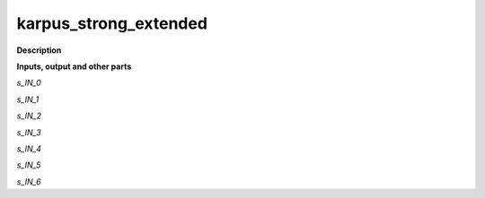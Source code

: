 karpus_strong_extended
======================

.. _karpus_strong_extended:

**Description**



**Inputs, output and other parts**

*s_IN_0* 

*s_IN_1* 

*s_IN_2* 

*s_IN_3* 

*s_IN_4* 

*s_IN_5* 

*s_IN_6* 

